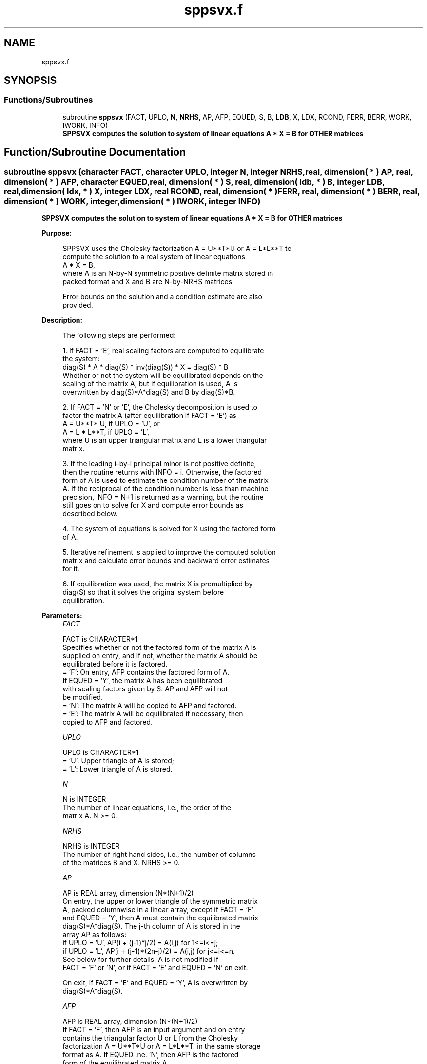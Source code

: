 .TH "sppsvx.f" 3 "Tue Nov 14 2017" "Version 3.8.0" "LAPACK" \" -*- nroff -*-
.ad l
.nh
.SH NAME
sppsvx.f
.SH SYNOPSIS
.br
.PP
.SS "Functions/Subroutines"

.in +1c
.ti -1c
.RI "subroutine \fBsppsvx\fP (FACT, UPLO, \fBN\fP, \fBNRHS\fP, AP, AFP, EQUED, S, B, \fBLDB\fP, X, LDX, RCOND, FERR, BERR, WORK, IWORK, INFO)"
.br
.RI "\fB SPPSVX computes the solution to system of linear equations A * X = B for OTHER matrices\fP "
.in -1c
.SH "Function/Subroutine Documentation"
.PP 
.SS "subroutine sppsvx (character FACT, character UPLO, integer N, integer NRHS, real, dimension( * ) AP, real, dimension( * ) AFP, character EQUED, real, dimension( * ) S, real, dimension( ldb, * ) B, integer LDB, real, dimension( ldx, * ) X, integer LDX, real RCOND, real, dimension( * ) FERR, real, dimension( * ) BERR, real, dimension( * ) WORK, integer, dimension( * ) IWORK, integer INFO)"

.PP
\fB SPPSVX computes the solution to system of linear equations A * X = B for OTHER matrices\fP  
.PP
\fBPurpose: \fP
.RS 4

.PP
.nf
 SPPSVX uses the Cholesky factorization A = U**T*U or A = L*L**T to
 compute the solution to a real system of linear equations
    A * X = B,
 where A is an N-by-N symmetric positive definite matrix stored in
 packed format and X and B are N-by-NRHS matrices.

 Error bounds on the solution and a condition estimate are also
 provided.
.fi
.PP
 
.RE
.PP
\fBDescription: \fP
.RS 4

.PP
.nf
 The following steps are performed:

 1. If FACT = 'E', real scaling factors are computed to equilibrate
    the system:
       diag(S) * A * diag(S) * inv(diag(S)) * X = diag(S) * B
    Whether or not the system will be equilibrated depends on the
    scaling of the matrix A, but if equilibration is used, A is
    overwritten by diag(S)*A*diag(S) and B by diag(S)*B.

 2. If FACT = 'N' or 'E', the Cholesky decomposition is used to
    factor the matrix A (after equilibration if FACT = 'E') as
       A = U**T* U,  if UPLO = 'U', or
       A = L * L**T,  if UPLO = 'L',
    where U is an upper triangular matrix and L is a lower triangular
    matrix.

 3. If the leading i-by-i principal minor is not positive definite,
    then the routine returns with INFO = i. Otherwise, the factored
    form of A is used to estimate the condition number of the matrix
    A.  If the reciprocal of the condition number is less than machine
    precision, INFO = N+1 is returned as a warning, but the routine
    still goes on to solve for X and compute error bounds as
    described below.

 4. The system of equations is solved for X using the factored form
    of A.

 5. Iterative refinement is applied to improve the computed solution
    matrix and calculate error bounds and backward error estimates
    for it.

 6. If equilibration was used, the matrix X is premultiplied by
    diag(S) so that it solves the original system before
    equilibration.
.fi
.PP
 
.RE
.PP
\fBParameters:\fP
.RS 4
\fIFACT\fP 
.PP
.nf
          FACT is CHARACTER*1
          Specifies whether or not the factored form of the matrix A is
          supplied on entry, and if not, whether the matrix A should be
          equilibrated before it is factored.
          = 'F':  On entry, AFP contains the factored form of A.
                  If EQUED = 'Y', the matrix A has been equilibrated
                  with scaling factors given by S.  AP and AFP will not
                  be modified.
          = 'N':  The matrix A will be copied to AFP and factored.
          = 'E':  The matrix A will be equilibrated if necessary, then
                  copied to AFP and factored.
.fi
.PP
.br
\fIUPLO\fP 
.PP
.nf
          UPLO is CHARACTER*1
          = 'U':  Upper triangle of A is stored;
          = 'L':  Lower triangle of A is stored.
.fi
.PP
.br
\fIN\fP 
.PP
.nf
          N is INTEGER
          The number of linear equations, i.e., the order of the
          matrix A.  N >= 0.
.fi
.PP
.br
\fINRHS\fP 
.PP
.nf
          NRHS is INTEGER
          The number of right hand sides, i.e., the number of columns
          of the matrices B and X.  NRHS >= 0.
.fi
.PP
.br
\fIAP\fP 
.PP
.nf
          AP is REAL array, dimension (N*(N+1)/2)
          On entry, the upper or lower triangle of the symmetric matrix
          A, packed columnwise in a linear array, except if FACT = 'F'
          and EQUED = 'Y', then A must contain the equilibrated matrix
          diag(S)*A*diag(S).  The j-th column of A is stored in the
          array AP as follows:
          if UPLO = 'U', AP(i + (j-1)*j/2) = A(i,j) for 1<=i<=j;
          if UPLO = 'L', AP(i + (j-1)*(2n-j)/2) = A(i,j) for j<=i<=n.
          See below for further details.  A is not modified if
          FACT = 'F' or 'N', or if FACT = 'E' and EQUED = 'N' on exit.

          On exit, if FACT = 'E' and EQUED = 'Y', A is overwritten by
          diag(S)*A*diag(S).
.fi
.PP
.br
\fIAFP\fP 
.PP
.nf
          AFP is REAL array, dimension (N*(N+1)/2)
          If FACT = 'F', then AFP is an input argument and on entry
          contains the triangular factor U or L from the Cholesky
          factorization A = U**T*U or A = L*L**T, in the same storage
          format as A.  If EQUED .ne. 'N', then AFP is the factored
          form of the equilibrated matrix A.

          If FACT = 'N', then AFP is an output argument and on exit
          returns the triangular factor U or L from the Cholesky
          factorization A = U**T * U or A = L * L**T of the original
          matrix A.

          If FACT = 'E', then AFP is an output argument and on exit
          returns the triangular factor U or L from the Cholesky
          factorization A = U**T * U or A = L * L**T of the equilibrated
          matrix A (see the description of AP for the form of the
          equilibrated matrix).
.fi
.PP
.br
\fIEQUED\fP 
.PP
.nf
          EQUED is CHARACTER*1
          Specifies the form of equilibration that was done.
          = 'N':  No equilibration (always true if FACT = 'N').
          = 'Y':  Equilibration was done, i.e., A has been replaced by
                  diag(S) * A * diag(S).
          EQUED is an input argument if FACT = 'F'; otherwise, it is an
          output argument.
.fi
.PP
.br
\fIS\fP 
.PP
.nf
          S is REAL array, dimension (N)
          The scale factors for A; not accessed if EQUED = 'N'.  S is
          an input argument if FACT = 'F'; otherwise, S is an output
          argument.  If FACT = 'F' and EQUED = 'Y', each element of S
          must be positive.
.fi
.PP
.br
\fIB\fP 
.PP
.nf
          B is REAL array, dimension (LDB,NRHS)
          On entry, the N-by-NRHS right hand side matrix B.
          On exit, if EQUED = 'N', B is not modified; if EQUED = 'Y',
          B is overwritten by diag(S) * B.
.fi
.PP
.br
\fILDB\fP 
.PP
.nf
          LDB is INTEGER
          The leading dimension of the array B.  LDB >= max(1,N).
.fi
.PP
.br
\fIX\fP 
.PP
.nf
          X is REAL array, dimension (LDX,NRHS)
          If INFO = 0 or INFO = N+1, the N-by-NRHS solution matrix X to
          the original system of equations.  Note that if EQUED = 'Y',
          A and B are modified on exit, and the solution to the
          equilibrated system is inv(diag(S))*X.
.fi
.PP
.br
\fILDX\fP 
.PP
.nf
          LDX is INTEGER
          The leading dimension of the array X.  LDX >= max(1,N).
.fi
.PP
.br
\fIRCOND\fP 
.PP
.nf
          RCOND is REAL
          The estimate of the reciprocal condition number of the matrix
          A after equilibration (if done).  If RCOND is less than the
          machine precision (in particular, if RCOND = 0), the matrix
          is singular to working precision.  This condition is
          indicated by a return code of INFO > 0.
.fi
.PP
.br
\fIFERR\fP 
.PP
.nf
          FERR is REAL array, dimension (NRHS)
          The estimated forward error bound for each solution vector
          X(j) (the j-th column of the solution matrix X).
          If XTRUE is the true solution corresponding to X(j), FERR(j)
          is an estimated upper bound for the magnitude of the largest
          element in (X(j) - XTRUE) divided by the magnitude of the
          largest element in X(j).  The estimate is as reliable as
          the estimate for RCOND, and is almost always a slight
          overestimate of the true error.
.fi
.PP
.br
\fIBERR\fP 
.PP
.nf
          BERR is REAL array, dimension (NRHS)
          The componentwise relative backward error of each solution
          vector X(j) (i.e., the smallest relative change in
          any element of A or B that makes X(j) an exact solution).
.fi
.PP
.br
\fIWORK\fP 
.PP
.nf
          WORK is REAL array, dimension (3*N)
.fi
.PP
.br
\fIIWORK\fP 
.PP
.nf
          IWORK is INTEGER array, dimension (N)
.fi
.PP
.br
\fIINFO\fP 
.PP
.nf
          INFO is INTEGER
          = 0:  successful exit
          < 0:  if INFO = -i, the i-th argument had an illegal value
          > 0:  if INFO = i, and i is
                <= N:  the leading minor of order i of A is
                       not positive definite, so the factorization
                       could not be completed, and the solution has not
                       been computed. RCOND = 0 is returned.
                = N+1: U is nonsingular, but RCOND is less than machine
                       precision, meaning that the matrix is singular
                       to working precision.  Nevertheless, the
                       solution and error bounds are computed because
                       there are a number of situations where the
                       computed solution can be more accurate than the
                       value of RCOND would suggest.
.fi
.PP
 
.RE
.PP
\fBAuthor:\fP
.RS 4
Univ\&. of Tennessee 
.PP
Univ\&. of California Berkeley 
.PP
Univ\&. of Colorado Denver 
.PP
NAG Ltd\&. 
.RE
.PP
\fBDate:\fP
.RS 4
April 2012 
.RE
.PP
\fBFurther Details: \fP
.RS 4

.PP
.nf
  The packed storage scheme is illustrated by the following example
  when N = 4, UPLO = 'U':

  Two-dimensional storage of the symmetric matrix A:

     a11 a12 a13 a14
         a22 a23 a24
             a33 a34     (aij = conjg(aji))
                 a44

  Packed storage of the upper triangle of A:

  AP = [ a11, a12, a22, a13, a23, a33, a14, a24, a34, a44 ]
.fi
.PP
 
.RE
.PP

.PP
Definition at line 313 of file sppsvx\&.f\&.
.SH "Author"
.PP 
Generated automatically by Doxygen for LAPACK from the source code\&.
